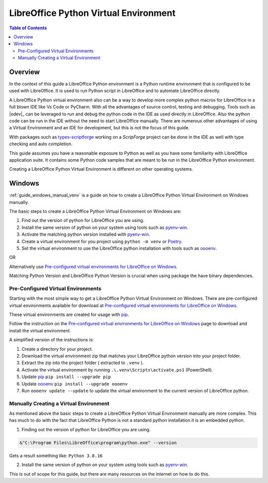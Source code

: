 .. _lo_python_venv_env:

LibreOffice Python Virtual Environment
======================================

.. contents:: Table of Contents
    :local:
    :backlinks: top
    :depth: 2

Overview
--------

In the context of this guide a LibreOffice Python environment is a Python runtime environment that is configured to be used with LibreOffice.
It is used to run Python script in LibreOffice and to automate LibreOffice directly.

A LibreOffice Python virtual environment also can be a way to develop more complex python macros for LibreOffice in a full blown IDE like Vs Code or PyCharm.
With all the advantages of source control, testing and debugging. Tools such as |odev|_ can be leveraged to run and debug the python code in the IDE as used directly in LibreOffice.
Also the python code can be run in the IDE without the need to start LibreOffice manually.
There are numerous other advantages of using a Virtual Environment and an IDE for development, but this is not the focus of this guide.

With packages such as types-scriptforge_ working on a `ScripForge` project can be done in the IDE as well with type checking and auto completion.

This guide assumes you have a reasonable exposure to Python as well as you have some familiarity with LibreOffice application suite.
It contains some Python code samples that are meant to be run in the LibreOffice Python environment.


Creating a LibreOffice Python Virtual Environment is different on other operating systems.

Windows
-------

:ref:`guide_windows_manual_venv` is a guide on how to create a LibreOffice Python Virtual Environment on Windows manually.

The basic steps to create a LibreOffice Python Virtual Environment on Windows are:

1. Find out the version of python for LibreOffice you are using.
2. Install the same version of python on your system using tools such as pyenv-win_.
3. Activate the matching python version installed with pyenv-win_.
4. Create a virtual environment for you project using ``python -m venv`` or Poetry_.
5. Set the virtual environment to use the LibreOffice python installation with tools such as oooenv_.

OR

Alternatively use |pre_cfg|_.

Matching Python Version and LibreOffice Python Version is crucial when using package the have binary dependencies.

Pre-Configured Virtual Environments
^^^^^^^^^^^^^^^^^^^^^^^^^^^^^^^^^^^

Starting with the most simple way to get a LibreOffice Python Virtual Environment on Windows.
There are pre-configured virtual environments available for download at |pre_cfg|_.

These virtual environments are created for usage with pip_.

Follow the instruction on the |pre_cfg|_ page to download and install the virtual environment.

A simplified version of the instructions is:

1. Create a directory for your project.
2. Download the virtual environment zip that matches your LibreOffice python version into your project folder.
3. Extract the zip into the project folder ( extracted to ``.venv`` ).
4. Activate the virtual environment by running ``.\.venv\Scripts\activate.ps1`` (PowerShell).
5. Update pip_ ``pip install --upgrade pip``
6. Update oooenv_ ``pip install --upgrade oooenv``
7. Run ``oooenv update --update`` to update the virtual environment to the current version of LibreOffice python.

Manually Creating a Virtual Environment
^^^^^^^^^^^^^^^^^^^^^^^^^^^^^^^^^^^^^^^

As mentioned above the basic steps to create a LibreOffice Python Virtual Environment manually are more complex.
This has much to do with the fact that LibreOffice Python is not a standard python installation it is an embedded python.

1. Finding out the version of python for LibreOffice you are using.

.. code-block:: powershell

    &"C:\Program Files\LibreOffice\program\python.exe" --version

Gets a result something like: ``Python 3.8.16``

2. Install the same version of python on your system using tools such as pyenv-win_.

This is out of scope for this guide, but there are many resources on the internet on how to do this.


.. _types-scriptforge: https://pypi.org/project/types-scriptforge/
.. _pyenv-win: https://pypi.org/project/pyenv-win/
.. _poetry: https://python-poetry.org/
.. _oooenv: https://pypi.org/project/oooenv/
.. _pip: https://pypi.org/project/pip/

.. |pre_cfg| replace:: Pre-configured virtual environments for LibreOffice on Windows
.. _pre_cfg: https://github.com/Amourspirit/lo-support_file/tree/main/virtual_environments/windows